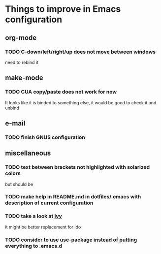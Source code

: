 * Things to improve in Emacs configuration 
** org-mode
*** TODO C-down/left/right/up does not move between windows
need to rebind it
** make-mode
*** TODO CUA copy/paste does not work for now
It looks like it is binded to something else, it would be good
to check it and unbind
** e-mail
*** TODO finish GNUS configuration
** miscellaneous
*** TODO text between brackets not highlighted with solarized colors
but should be
*** TODO make help in README.md in dotfiles/.emacs with description of current configuration
*** TODO take a look at [[https://github.com/abo-abo/swiper][ivy]]

it might be better replacement for ido
*** TODO consider to use **use-package** instead of putting everything to .emacs.d
